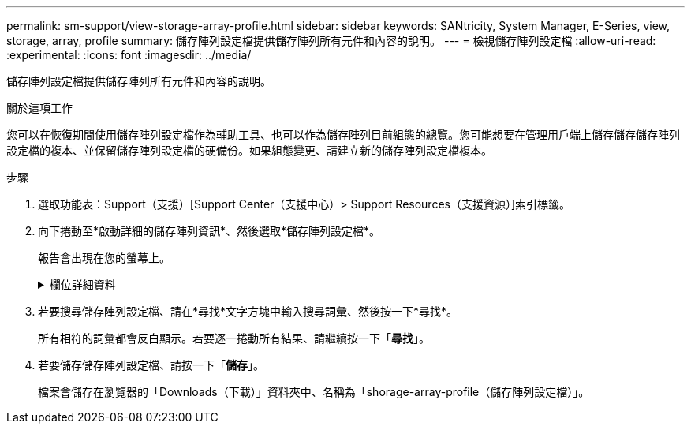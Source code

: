 ---
permalink: sm-support/view-storage-array-profile.html 
sidebar: sidebar 
keywords: SANtricity, System Manager, E-Series, view, storage, array, profile 
summary: 儲存陣列設定檔提供儲存陣列所有元件和內容的說明。 
---
= 檢視儲存陣列設定檔
:allow-uri-read: 
:experimental: 
:icons: font
:imagesdir: ../media/


[role="lead"]
儲存陣列設定檔提供儲存陣列所有元件和內容的說明。

.關於這項工作
您可以在恢復期間使用儲存陣列設定檔作為輔助工具、也可以作為儲存陣列目前組態的總覽。您可能想要在管理用戶端上儲存儲存儲存陣列設定檔的複本、並保留儲存陣列設定檔的硬備份。如果組態變更、請建立新的儲存陣列設定檔複本。

.步驟
. 選取功能表：Support（支援）[Support Center（支援中心）> Support Resources（支援資源）]索引標籤。
. 向下捲動至*啟動詳細的儲存陣列資訊*、然後選取*儲存陣列設定檔*。
+
報告會出現在您的螢幕上。

+
.欄位詳細資料
[%collapsible]
====
[cols="25h,~"]
|===
| 區段 | 說明 


 a| 
儲存陣列
 a| 
顯示您可以設定的所有選項、以及儲存陣列的系統靜態選項。這些選項包括控制器、磁碟機櫃、磁碟機、磁碟集區、磁碟區群組、 磁碟區和熱備援磁碟機；允許的磁碟機櫃、磁碟機、固態磁碟（SSD）和磁碟區數量上限；快照群組、快照映像、快照磁碟區和一致性群組的數量；功能相關資訊；韌體版本資訊；機箱序號資訊；AutoSupport Intel®固態磁碟機（英文）AutoSupport 排程資訊； 自動支援資料收集與排程支援資料收集的設定、儲存陣列全球識別碼（WWID）、以及媒體掃描與快取設定。



 a| 
儲存設備
 a| 
顯示儲存陣列中所有儲存裝置的清單。根據儲存陣列組態的不同、「儲存」區段可能會顯示這些子區段。

** *磁碟集區*-顯示儲存陣列中所有磁碟集區的清單。
** * Volume Groups *（磁碟區群組）-顯示儲存陣列中所有磁碟區群組的清單。磁碟區和可用容量會依照建立順序列出。
** * Volumes（磁碟區）*-顯示儲存陣列中所有磁碟區的清單。列出的資訊包括磁碟區名稱、磁碟區狀態、容量、RAID層級、磁碟區群組或磁碟集區、磁碟機類型、以及其他詳細資料。
** *遺失磁碟區*-顯示儲存陣列中目前遺失狀態的所有磁碟區清單。列出的資訊包括每個遺失磁碟區的全球識別碼（WWID）。




 a| 
複製服務
 a| 
顯示用於儲存陣列的所有複本服務清單。複製服務區段可能會顯示以下子區段、視儲存陣列組態而定：

** * Volume Copies（磁碟區複本）*-顯示儲存陣列中所有複本配對的清單。列出的資訊包括複本數量、複本配對名稱、狀態、開始時間戳記及其他詳細資料。
** * Snapshot Groups *（快照組*）-顯示儲存陣列中所有快照組的列表。
** * Snapshot映像*-顯示儲存陣列中所有快照的清單。
** * Snapshot Volumes（快照磁碟區）*-顯示儲存陣列中所有快照磁碟區的清單。
** *一致性群組*-顯示儲存陣列中所有一致性群組的清單。
** *成員磁碟區*-顯示儲存陣列中所有一致性群組成員磁碟區的清單。
** *鏡射群組*-顯示所有鏡射磁碟區的清單。
** *保留容量*-顯示儲存陣列中所有保留容量磁碟區的清單。




 a| 
主機指派
 a| 
顯示儲存陣列中的主機指派清單。列出的資訊包括磁碟區名稱、邏輯單元編號（LUN）、控制器ID、主機名稱或主機叢集名稱、以及磁碟區狀態。所列的其他資訊包括拓撲定義和主機類型定義。



 a| 
硬體
 a| 
顯示儲存陣列中所有硬體的清單。視儲存陣列組態而定、「硬體」區段可能會顯示這些子區段。

** *控制器*-顯示儲存陣列中所有控制器的清單、其中包括控制器位置、狀態和組態。此外、還包括磁碟機通道資訊、主機通道資訊和乙太網路連接埠資訊。
** * Drives *（磁碟機）-顯示儲存陣列中所有磁碟機的清單。磁碟機列在機櫃ID、藥櫃ID、插槽ID順序中。列出的資訊包括機櫃ID、藥櫃ID、插槽ID、狀態、原始容量、 每個磁碟機的媒體類型、介面類型、目前資料速率、產品ID和韌體版本。「磁碟機」區段也包含磁碟機通道資訊、熱備援保固範圍資訊、以及耗損壽命資訊（僅適用於SSD磁碟機）。耗損壽命資訊包括使用的持久度百分比、亦即迄今寫入SSD磁碟機的資料量、除以磁碟機的理論寫入總限制。
** *磁碟機通道*-顯示儲存陣列中所有磁碟機通道的資訊。列出的資訊包括通道狀態、連結狀態（若適用）、磁碟機數及累計錯誤數。
** * Shelves *-顯示儲存陣列中所有磁碟櫃的資訊。列出的資訊包括磁碟機類型、以及磁碟櫃每個元件的狀態資訊。機櫃元件可能包括電池套件、小型可插拔（SFP）收發器、電源風扇迴路、或輸入/輸出模組（IOM）迴路。如果儲存陣列使用安全金鑰、「硬體」區段也會顯示安全金鑰識別碼。




 a| 
功能
 a| 
顯示已安裝的功能套件清單、以及每個主機或主機叢集允許的快照群組、快照（舊版）和磁碟區數量上限。「功能」區段中的資訊也包括「磁碟機安全性」、也就是儲存陣列是否已啟用安全性或已停用安全性。

|===
====
. 若要搜尋儲存陣列設定檔、請在*尋找*文字方塊中輸入搜尋詞彙、然後按一下*尋找*。
+
所有相符的詞彙都會反白顯示。若要逐一捲動所有結果、請繼續按一下「*尋找*」。

. 若要儲存儲存陣列設定檔、請按一下「*儲存*」。
+
檔案會儲存在瀏覽器的「Downloads（下載）」資料夾中、名稱為「shorage-array-profile（儲存陣列設定檔）」。


